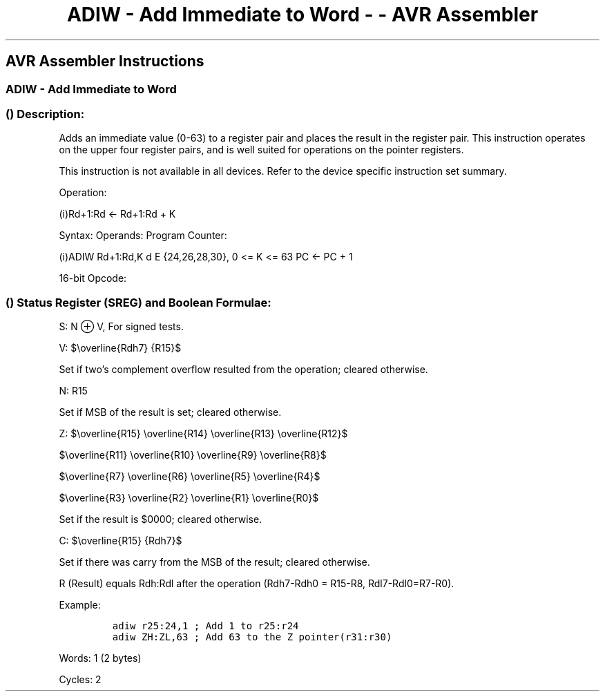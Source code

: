 .\"t
.\" Automatically generated by Pandoc 1.16.0.2
.\"
.TH "ADIW \- Add Immediate to Word \- \- AVR Assembler" "" "" "" ""
.hy
.SH AVR Assembler Instructions
.SS ADIW \- Add Immediate to Word
.SS  () Description:
.PP
Adds an immediate value (0\-63) to a register pair and places the result
in the register pair.
This instruction operates on the upper four register pairs, and is well
suited for operations on the pointer registers.
.PP
This instruction is not available in all devices.
Refer to the device specific instruction set summary.
.PP
Operation:
.PP
(i)Rd+1:Rd ← Rd+1:Rd + K
.PP
Syntax: Operands: Program Counter:
.PP
(i)ADIW Rd+1:Rd,K d E {24,26,28,30}, 0 <= K <= 63 PC ← PC + 1
.PP
16\-bit Opcode:
.PP
.TS
tab(@);
l l l l.
T{
.PP
1001
T}@T{
.PP
0110
T}@T{
.PP
KKdd
T}@T{
.PP
KKKK
T}
.TE
.SS  () Status Register (SREG) and Boolean Formulae:
.PP
.TS
tab(@);
l l l l l l l l.
T{
.PP
I
T}@T{
.PP
T
T}@T{
.PP
H
T}@T{
.PP
S
T}@T{
.PP
V
T}@T{
.PP
N
T}@T{
.PP
Z
T}@T{
.PP
C
T}
_
T{
.PP
\-
T}@T{
.PP
\-
T}@T{
.PP
\-
T}@T{
.PP
⇔
T}@T{
.PP
⇔
T}@T{
.PP
⇔
T}@T{
.PP
⇔
T}@T{
.PP
⇔
T}
.TE
.PP
S: N ⊕ V, For signed tests.
.PP
V:
$\\overline{Rdh7} {R15}$
.PP
.PP
Set if two's complement overflow resulted from the operation; cleared
otherwise.
.PP
N: R15
.PP
Set if MSB of the result is set; cleared otherwise.
.PP
Z:
$\\overline{R15} \\overline{R14} \\overline{R13} \\overline{R12}$
.PP
$\\overline{R11} \\overline{R10} \\overline{R9} \\overline{R8}$
.PP
$\\overline{R7} \\overline{R6} \\overline{R5} \\overline{R4}$
.PP
$\\overline{R3} \\overline{R2} \\overline{R1} \\overline{R0}$
.PP
.PP
Set if the result is $0000; cleared otherwise.
.PP
C:
$\\overline{R15} {Rdh7}$
.PP
.PP
Set if there was carry from the MSB of the result; cleared otherwise.
.PP
R (Result) equals Rdh:Rdl after the operation (Rdh7\-Rdh0 = R15\-R8,
Rdl7\-Rdl0=R7\-R0).
.PP
Example:
.IP
.nf
\f[C]
adiw\ r25:24,1\ ;\ Add\ 1\ to\ r25:r24
adiw\ ZH:ZL,63\ ;\ Add\ 63\ to\ the\ Z\ pointer(r31:r30)
\f[]
.fi
.PP
.PP
Words: 1 (2 bytes)
.PP
Cycles: 2
